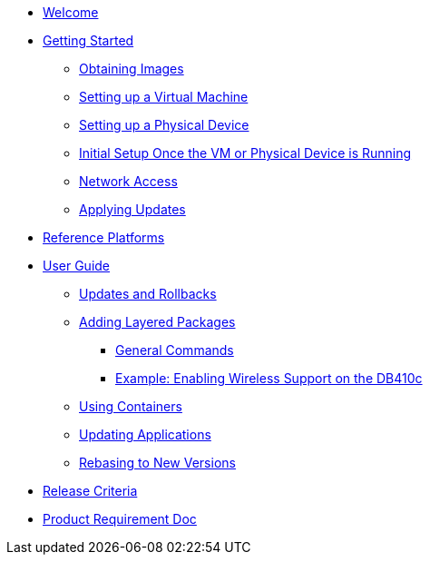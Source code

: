 * xref:index.adoc[Welcome]
* xref:getting-started.adoc[Getting Started]
** xref:obtaining-images.adoc[Obtaining Images]
** xref:virtual-machine-setup.adoc[Setting up a Virtual Machine]
** xref:physical-device-setup.adoc[Setting up a Physical Device]
** xref:initial-setup.adoc[Initial Setup Once the VM or Physical Device is Running]
** xref:network-access.adoc[Network Access]
** xref:applying-updates-GS.adoc[Applying Updates]
* xref:reference-platforms.adoc[Reference Platforms]
* xref:user-guide.adoc[User Guide]
** xref:applying-updates-UG.adoc[Updates and Rollbacks]
** xref:adding-layered.adoc[Adding Layered Packages]
*** xref:general-commands.adoc[General Commands]
*** xref:enabling-wireless.adoc[Example: Enabling Wireless Support on the DB410c]
** xref:container-support.adoc[Using Containers]
** xref:update-applications.adoc[Updating Applications]
** xref:rebasing.adoc[Rebasing to New Versions]
* xref:release-criteria.adoc[Release Criteria]
* xref:prd.adoc[Product Requirement Doc]
